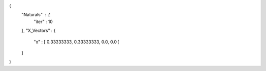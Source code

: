 {
   "Naturals" : {
      "iter" : 10 
   },
   "X_Vectors" : {
      "x" : [ 0.33333333, 0.33333333, 0.0, 0.0 ] 
   }
}
